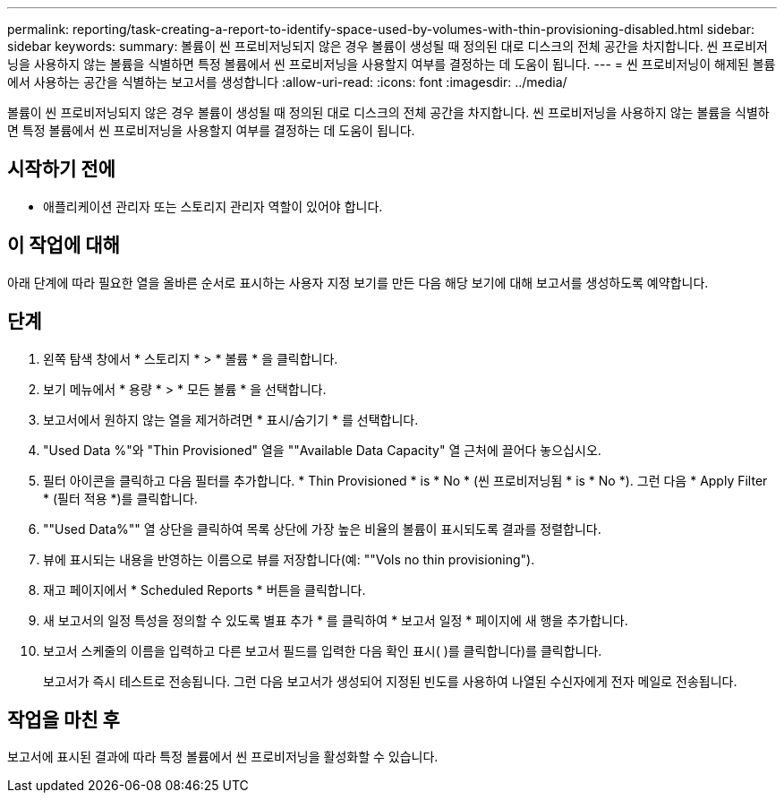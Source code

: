 ---
permalink: reporting/task-creating-a-report-to-identify-space-used-by-volumes-with-thin-provisioning-disabled.html 
sidebar: sidebar 
keywords:  
summary: 볼륨이 씬 프로비저닝되지 않은 경우 볼륨이 생성될 때 정의된 대로 디스크의 전체 공간을 차지합니다. 씬 프로비저닝을 사용하지 않는 볼륨을 식별하면 특정 볼륨에서 씬 프로비저닝을 사용할지 여부를 결정하는 데 도움이 됩니다. 
---
= 씬 프로비저닝이 해제된 볼륨에서 사용하는 공간을 식별하는 보고서를 생성합니다
:allow-uri-read: 
:icons: font
:imagesdir: ../media/


[role="lead"]
볼륨이 씬 프로비저닝되지 않은 경우 볼륨이 생성될 때 정의된 대로 디스크의 전체 공간을 차지합니다. 씬 프로비저닝을 사용하지 않는 볼륨을 식별하면 특정 볼륨에서 씬 프로비저닝을 사용할지 여부를 결정하는 데 도움이 됩니다.



== 시작하기 전에

* 애플리케이션 관리자 또는 스토리지 관리자 역할이 있어야 합니다.




== 이 작업에 대해

아래 단계에 따라 필요한 열을 올바른 순서로 표시하는 사용자 지정 보기를 만든 다음 해당 보기에 대해 보고서를 생성하도록 예약합니다.



== 단계

. 왼쪽 탐색 창에서 * 스토리지 * > * 볼륨 * 을 클릭합니다.
. 보기 메뉴에서 * 용량 * > * 모든 볼륨 * 을 선택합니다.
. 보고서에서 원하지 않는 열을 제거하려면 * 표시/숨기기 * 를 선택합니다.
. "Used Data %"와 "Thin Provisioned" 열을 ""Available Data Capacity" 열 근처에 끌어다 놓으십시오.
. 필터 아이콘을 클릭하고 다음 필터를 추가합니다. * Thin Provisioned * is * No * (씬 프로비저닝됨 * is * No *). 그런 다음 * Apply Filter * (필터 적용 *)를 클릭합니다.
. ""Used Data%"" 열 상단을 클릭하여 목록 상단에 가장 높은 비율의 볼륨이 표시되도록 결과를 정렬합니다.
. 뷰에 표시되는 내용을 반영하는 이름으로 뷰를 저장합니다(예: ""Vols no thin provisioning").
. 재고 페이지에서 * Scheduled Reports * 버튼을 클릭합니다.
. 새 보고서의 일정 특성을 정의할 수 있도록 별표 추가 * 를 클릭하여 * 보고서 일정 * 페이지에 새 행을 추가합니다.
. 보고서 스케줄의 이름을 입력하고 다른 보고서 필드를 입력한 다음 확인 표시( )를 클릭합니다image:../media/blue-check.gif[""])를 클릭합니다.
+
보고서가 즉시 테스트로 전송됩니다. 그런 다음 보고서가 생성되어 지정된 빈도를 사용하여 나열된 수신자에게 전자 메일로 전송됩니다.





== 작업을 마친 후

보고서에 표시된 결과에 따라 특정 볼륨에서 씬 프로비저닝을 활성화할 수 있습니다.

